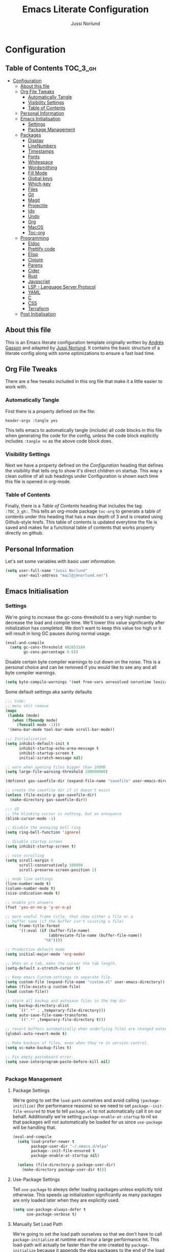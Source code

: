 #+TITLE: Emacs Literate Configuration
#+AUTHOR: Jussi Norlund
#+PROPERTY: header-args :tangle yes

* Configuration
:PROPERTIES:
:VISIBILITY: children
:END:

** Table of Contents :TOC_3_gh:
- [[#configuration][Configuration]]
  - [[#about-this-file][About this file]]
  - [[#org-file-tweaks][Org File Tweaks]]
    - [[#automatically-tangle][Automatically Tangle]]
    - [[#visibility-settings][Visibility Settings]]
    - [[#table-of-contents][Table of Contents]]
  - [[#personal-information][Personal Information]]
  - [[#emacs-initialisation][Emacs Initialisation]]
    - [[#settings][Settings]]
    - [[#package-management][Package Management]]
  - [[#packages][Packages]]
    - [[#display][Display]]
    - [[#linenumbers][LineNumbers]]
    - [[#timestamps][Timestamps]]
    - [[#fonts][Fonts]]
    - [[#whitespace][Whitespace]]
    - [[#wordsmithing][Wordsmithing]]
    - [[#fill-mode][Fill Mode]]
    - [[#global-keys][Global keys]]
    - [[#which-key][Which-key]]
    - [[#files][Files]]
    - [[#git][Git]]
    - [[#magit][Magit]]
    - [[#projectile][Projectile]]
    - [[#ido][Ido]]
    - [[#undo][Undo]]
    - [[#org][Org]]
    - [[#macos][MacOS]]
    - [[#toc-org][Toc-org]]
  - [[#programming][Programming]]
    - [[#eldoc][Eldoc]]
    - [[#prettify-code][Prettify code]]
    - [[#elisp][Elisp]]
    - [[#clojure][Clojure]]
    - [[#parens][Parens]]
    - [[#cider][Cider]]
    - [[#rust][Rust]]
    - [[#javascript][Javascript]]
    - [[#lsp---language-server-protocol][LSP - Language Server Protocol]]
    - [[#yaml][YAML]]
    - [[#c][C]]
    - [[#css][CSS]]
    - [[#terraform][Terraform]]
  - [[#post-initialisation][Post Initialisation]]

** About this file
This is an Emacs literate configuration template originally written by
[[https://github.com/frap][Andrés Gasson]] and adapted by [[https://github.com/jmn][Jussi Norlund]]. It contains the basic
structure of a literate config along with some optimizations to ensure
a fast load time.

** Org File Tweaks
There are a few tweaks included in this org file that make it a little easier to
work with.

*** Automatically Tangle
First there is a property defined on the file:

#+BEGIN_SRC :tangle no
header-args :tangle yes
#+END_SRC

This tells emacs to automatically tangle (include) all code blocks in this file when
generating the code for the config, unless the code block explicitly includes
=:tangle no= as the above code block does.

*** Visibility Settings
Next we have a property defined on the [[Configuration][Configuration]] heading that defines the visibility
that tells org to show it's direct children on startup. This way a clean outline of all
sub headings under Configuration is shown each time this file is opened in org-mode.

*** Table of Contents
Finally, there is a [[Table of Contents][Table of Contents]] heading that includes the tag: =:TOC_3_gh:=. This
tells an org-mode package =toc-org= to generate a table of contents under this heading
that has a max depth of 3 and is created using Github-style hrefs. This table of contents
is updated everytime the file is saved and makes for a functional table of contents that
works property directly on github.

** Personal Information
Let's set some variables with basic user information.

#+BEGIN_SRC emacs-lisp
(setq user-full-name "Jussi Norlund"
      user-mail-address "mail@jmnorlund.net")
#+END_SRC

** Emacs Initialisation

*** Settings
We're going to increase the gc-cons-threshold to a very high number to decrease the load and compile time.
We'll lower this value significantly after initialization has completed. We don't want to keep this value
too high or it will result in long GC pauses during normal usage.

#+BEGIN_SRC emacs-lisp
(eval-and-compile
  (setq gc-cons-threshold 402653184
        gc-cons-percentage 0.6))
#+END_SRC

Disable certain byte compiler warnings to cut down on the noise. This is a personal choice and can be removed
if you would like to see any and all byte compiler warnings.

#+BEGIN_SRC emacs-lisp
(setq byte-compile-warnings '(not free-vars unresolved noruntime lexical make-local))
#+END_SRC

Some default settings aka sanity defaults
#+BEGIN_SRC emacs-lisp
;;; Code:
;; menu shit remove
(mapc
 (lambda (mode)
   (when (fboundp mode)
     (funcall mode -1)))
 '(menu-bar-mode tool-bar-mode scroll-bar-mode))

;;; Initialisation
(setq inhibit-default-init t
      inhibit-startup-echo-area-message t
      inhibit-startup-screen t
      initial-scratch-message nil)

;; warn when opening files bigger than 100MB
(setq large-file-warning-threshold 100000000)

(defconst gas-savefile-dir (expand-file-name "savefile" user-emacs-directory))

;; create the savefile dir if it doesn't exist
(unless (file-exists-p gas-savefile-dir)
  (make-directory gas-savefile-dir))

;;; UI
;; the blinking cursor is nothing, but an annoyance
(blink-cursor-mode -1)

;; disable the annoying bell ring
(setq ring-bell-function 'ignore)

;; disable startup screen
(setq inhibit-startup-screen t)

;; nice scrolling
(setq scroll-margin 0
      scroll-conservatively 100000
      scroll-preserve-screen-position 1)

;; mode line settings
(line-number-mode t)
(column-number-mode t)
(size-indication-mode t)

;; enable y/n answers
(fset 'yes-or-no-p 'y-or-n-p)

;; more useful frame title, that show either a file or a
;; buffer name (if the buffer isn't visiting a file)
(setq frame-title-format
      '((:eval (if (buffer-file-name)
                   (abbreviate-file-name (buffer-file-name))
                 "%b"))))

;; Productive default mode
(setq initial-major-mode 'org-mode)

;; When on a tab, make the cursor the tab length.
(setq-default x-stretch-cursor t)

;; Keep emacs Custom-settings in separate file.
(setq custom-file (expand-file-name "custom.el" user-emacs-directory))
(when (file-exists-p custom-file)
(load custom-file))

;; store all backup and autosave files in the tmp dir
(setq backup-directory-alist
      `((".*" . ,temporary-file-directory)))
(setq auto-save-file-name-transforms
      `((".*" ,temporary-file-directory t)))

;; revert buffers automatically when underlying files are changed externally
(global-auto-revert-mode t)

;; Make backups of files, even when they're in version control.
(setq vc-make-backup-files t)

;; Fix empty pasteboard error.
(setq save-interprogram-paste-before-kill nil)


#+END_SRC
*** Package Management

**** Package Settings
We're going to set the =load-path= ourselves and avoid calling =(package-initilize)= (for
performance reasons) so we need to set =package--init-file-ensured= to true to tell =package.el=
to not automatically call it on our behalf. Additionally we're setting
=package-enable-at-startup= to nil so that packages will not automatically be loaded for us since
=use-package= will be handling that.

#+BEGIN_SRC emacs-lisp
  (eval-and-compile
    (setq load-prefer-newer t
          package-user-dir "~/.emacs.d/elpa"
          package--init-file-ensured t
          package-enable-at-startup nil)

    (unless (file-directory-p package-user-dir)
      (make-directory package-user-dir t)))
#+END_SRC

**** Use-Package Settings
Tell =use-package= to always defer loading packages unless explicitly told otherwise. This speeds up
initialization significantly as many packages are only loaded later when they are explicitly used.

#+BEGIN_SRC emacs-lisp
  (setq use-package-always-defer t
        use-package-verbose t)
#+END_SRC

**** Manually Set Load Path
We're going to set the load path ourselves so that we don't have to call =package-initialize= at
runtime and incur a large performance hit. This load-path will actually be faster than the one
created by =package-initialize= because it appends the elpa packages to the end of the load path.
Otherwise any time a builtin package was required it would have to search all of third party paths
first.

#+BEGIN_SRC emacs-lisp
  (eval-and-compile
    (setq load-path (append load-path (directory-files package-user-dir t "^[^.]" t))))
#+END_SRC

**** Initialise Package Management
Next we are going to require =package.el= and add our additional package archives, 'melpa' and 'org'.
Afterwards we need to initialize our packages and then ensure that =use-package= is installed, which
we promptly install if it's missing. Finally we load =use-package= and tell it to always install any
missing packages.

Note that this entire block is wrapped in =eval-when-compile=. The effect of this is to perform all
of the package initialization during compilation so that when byte compiled, all of this time consuming
code is skipped. This can be done because the result of byte compiling =use-package= statements results
in the macro being fully expanded at which point =use-package= isn't actually required any longer.

Since the code is automatically compiled during runtime, if the configuration hasn't already been
previously compiled manually then all of the package initialization will still take place at startup.

#+BEGIN_SRC emacs-lisp
  (eval-when-compile
    (require 'package)

    (unless (assoc-default "melpa" package-archives)
      (add-to-list 'package-archives '("melpa" . "http://melpa.org/packages/") t))

    (package-initialize)
    (unless (package-installed-p 'use-package)
      (package-refresh-contents)
      (package-install 'use-package))
    (unless (package-installed-p 'bind-key)
      (package-refresh-contents)
      (package-install 'bind-key))
    (require 'use-package)
    (require 'bind-key)
    (setq use-package-always-ensure t))
#+END_SRC


** Packages

*** Display

#+BEGIN_SRC elisp
    (load-theme 'modus-vivendi)
    ;;(add-to-list 'custom-theme-load-path "~/.emacs.d/elpa/monokai-theme-3.4.0/")
    (use-package monokai-theme
    :ensure t
   ; :disabled t
    :config
    (load-theme 'monokai 'no-confirm))
  ;;(load-theme 'monokai t)

    ;;
    ;; Update the colour of the company-mode context menu to fit the Monokai theme
    ;; @source: https://github.com/search?q=deftheme+company-tooltip&type=Code
    ;;
    (deftheme monokai-overrides)

    (let ((class '((class color) (min-colors 257)))
        (terminal-class '((class color) (min-colors 89))))

    (custom-theme-set-faces
     'monokai-overrides

     ;; Linum and mode-line improvements (only in sRGB).
     `(linum
       ((,class :foreground "#75715E"
                :background "#49483E")))
     `(mode-line-inactive
       ((,class (:box (:line-width 1 :color "#2c2d26" :style nil)
                      :background "#2c2d26"))))

     ;; Custom region colouring.
     `(region
       ((,class :foreground "#75715E"
                :background "#49483E")
        (,terminal-class :foreground "#1B1E1C"
                         :background "#8B8878")))

     ;; Additional modes
     ;; Company tweaks.
     `(company-tooltip-common
       ((t :foreground "#F8F8F0"
           :background "#474747"
           :underline t)))

     `(company-template-field
       ((t :inherit company-tooltip
           :foreground "#C2A1FF")))

     `(company-tooltip-selection
       ((t :background "#349B8D"
           :foreground "#BBF7EF")))

     `(company-tooltip-common-selection
       ((t :foreground "#F8F8F0"
           :background "#474747"
           :underline t)))

     `(company-scrollbar-fg
       ((t :background "#BBF7EF")))

     `(company-tooltip-annotation
       ((t :inherit company-tooltip
           :foreground "#C2A1FF")))

     ;; Popup menu tweaks.
     `(popup-menu-face
       ((t :foreground "#A1EFE4"
           :background "#49483E")))

     `(popup-menu-selection-face
       ((t :background "#349B8D"
           :foreground "#BBF7EF")))

     ;; Circe
     `(circe-prompt-face
       ((t (:foreground "#C2A1FF" :weight bold))))

     `(circe-server-face
       ((t (:foreground "#75715E"))))

     `(circe-highlight-nick-face
       ((t (:foreground "#AE81FF" :weight bold))))

     `(circe-my-message-face
       ((t (:foreground "#E6DB74"))))

     `(circe-originator-face
       ((t (:weight bold))))))
#+END_SRC

old Use material theme

#+BEGIN_SRC emacs-lisp
(use-package material-theme
  :ensure t
  :disabled t
  :config
  (load-theme 'material 'no-confirm))

(use-package zenburn-theme
  :ensure t
  :disabled t
  :init
  (load-theme 'zenburn 'no-confirm))

(use-package time
  :config
  (setq display-time-24hr-format t
        display-time-default-load-average nil)
;;  (display-time-mode)
)

(use-package windmove
  :config
  ;; use shift + arrow keys to switch between visible buffers
  (windmove-default-keybindings))

;; diminish mode symbols
(use-package diminish
  :ensure t
)
;; delight minor and major modes
(use-package delight
  :ensure t
)
#+END_SRC
highlights

#+BEGIN_SRC emacs-lisp
;; highlight the current line
(global-hl-line-mode +1)

(use-package diff-hl
  :ensure t
  :config
  (global-diff-hl-mode +1)
  (add-hook 'dired-mode-hook 'diff-hl-dired-mode)
  (add-hook 'magit-post-refresh-hook 'diff-hl-magit-post-refresh))
#+END_SRC
*** LineNumbers
#+BEGIN_SRC elisp
   (setq linum-format "%4d")

   (defun my-linum-mode-hook ()
     (linum-mode t))

    (add-hook 'find-file-hook 'my-linum-mode-hook)
#+END_SRC
*** Timestamps
#+BEGIN_SRC elisp
(defun format-date (format)
  (let ((system-time-locale "en_NZ.UTF-8"))
    (insert (format-time-string format))))

(defun insert-date ()
  (interactive)
  (format-date "%A, %B %d %Y"))

(defun insert-date-and-time ()
  (interactive)
  (format-date "%Y-%m-%d %H:%M:%S"))
#+END_SRC

*** Fonts
  There is a new wonderful coding font that I discovered recently called the Input (Font for Code).
  This is a really neat font that works particularly well. You just have to go to their site,
  define the characteristics you want for it, download and install it locally.
  #+BEGIN_SRC emacs-lisp
  ;;Use the Input Sans font size 12
  (set-frame-font "Input Sans Condensed-12")
  #+END_SRC

  And the best coloured highlighting of selected text needs to be both
  bright, but not obscure the white text in the foreground (see
  =list-colors-display=). Favorites so far are =purple4= and =DarkOrange3=:

  #+BEGIN_SRC emacs-lisp
    (set-face-background 'region "DarkOrange3")
  #+END_SRC

#+BEGIN_SRC emacs-lisp
(use-package dynamic-fonts
  :disabled t
  :ensure t
  :config
  (progn
    (setq dynamic-fonts-preferred-monospace-point-size 10
          dynamic-fonts-preferred-monospace-fonts
          (-union '("Source Code Pro") dynamic-fonts-preferred-monospace-fonts))
    (dynamic-fonts-setup)))
#+END_SRC
*** Whitespace
#+BEGIN_SRC emacs-lisp
;; Emacs modes typically provide a standard means to change the
;; indentation width -- eg. c-basic-offset: use that to adjust your
;; personal indentation width, while maintaining the style (and
;; meaning) of any files you load.
(setq-default indent-tabs-mode nil)   ;; don't use tabs to indent
(setq-default tab-width 4)            ;; but maintain correct appearance

;; Newline at end of file
(setq require-final-newline t)

;; delete the selection with a keypress
(delete-selection-mode t)

(use-package whitespace
  :bind ("C-c T w" . whitespace-mode)
  :delight " 🗒️"
  :init
   (setq whitespace-line-column nil
          whitespace-display-mappings '((space-mark 32 [183] [46])
                                           (newline-mark 10 [9166 10])
                                           (tab-mark 9 [9654 9] [92 9])))
  ;(dolist (hook '(prog-mode-hook text-mode-hook))
  ;  (add-hook hook #'whitespace-mode))
  (add-hook 'before-save-hook #'whitespace-cleanup)
  :config
  (setq whitespace-line-column 80) ;; limit line length
  (setq whitespace-style '(face tabs empty trailing lines-tail))
  (set-face-attribute 'whitespace-space       nil :foreground "#666666" :background nil)
  (set-face-attribute 'whitespace-newline     nil :foreground "#666666" :background nil)
  (set-face-attribute 'whitespace-indentation nil :foreground "#666666" :background nil)
)
#+END_SRC
*** Wordsmithing
 options for dealing with text and words
#+BEGIN_SRC emacs-lisp
(prefer-coding-system 'utf-8)
(set-default-coding-systems 'utf-8)
(set-terminal-coding-system 'utf-8)
(set-keyboard-coding-system 'utf-8)

;; hippie expand is dabbrev expand on steroids
(setq hippie-expand-try-functions-list '(try-expand-dabbrev
                                         try-expand-dabbrev-all-buffers
                                         try-expand-dabbrev-from-kill
                                         try-complete-file-name-partially
                                         try-complete-file-name
                                         try-expand-all-abbrevs
                                         try-expand-list
                                         try-expand-line
                                         try-complete-lisp-symbol-partially
                                         try-complete-lisp-symbol))

;; use hippie-expand instead of dabbrev
(global-set-key (kbd "M-/") #'hippie-expand)
(global-set-key (kbd "s-/") #'hippie-expand)

  ;; abbrev mode setup
(use-package abbrev
  :ensure nil
  :diminish abbrev-mode
  :config
  (if (file-exists-p abbrev-file-name)
      (quietly-read-abbrev-file)))

(use-package flyspell
  :config
    (when (eq system-type 'windows-nt)
      (add-to-list 'exec-path "C:/Program Files (x86)/Aspell/bin/"))
    (setq ispell-program-name "aspell" ; use aspell instead of ispell
         ispell-extra-args '("--sug-mode=ultra"))
    (add-hook 'text-mode-hook #'flyspell-mode)
    (add-hook 'prog-mode-hook #'flyspell-prog-mode)
  :delight "")

(use-package flycheck
  :ensure t
  :config
  (add-hook 'after-init-hook #'global-flycheck-mode)
  :delight "")

#+END_SRC
**** Red Warnings

 Various keywords (in comments) are now flagged in a Red Error font:

    #+BEGIN_SRC emacs-lisp
      (add-hook 'prog-common-hook
         (lambda ()
         (font-lock-add-keywords nil
         '(("\\<\\(FIX\\|FIXME\\|TODO\\|BUG\\|HACK\\):"
                1 font-lock-warning-face t)))))
    #+END_SRC

*** Fill Mode

   Automatically wrapping when you get to the end of a line (or the
   fill-region):

   #+BEGIN_SRC elisp :tangle no
     (use-package fill
       :bind (("C-c T f" . auto-fill-mode)
              ("C-c T t" . toggle-truncate-lines))
       :init (add-hook 'org-mode-hook 'turn-on-auto-fill)
       :diminish auto-fill-mode)
   #+END_SRC

*** Global keys
company mode TAB
#+BEGIN_SRC emacs-lisp
  (global-set-key (kbd "TAB") #'company-indent-or-complete-common)
#+END_SRC
*** Which-key
   Many command sequences may be logical, but who can remember them
   all? While I used to use [[https://github.com/kai2nenobu/guide-key][guide-key]] to display the final function
   name, it isn't as nice as [[https://github.com/justbur/emacs-which-key][which-key]].

      #+name: global-keys
   #+BEGIN_SRC emacs-lisp
   (use-package which-key
     :ensure t
     :config
   (which-key-mode +1))
    #+END_SRC

*** Files

Use dired Plus dired-x
#+BEGIN_SRC emacs-lisp
  (use-package dired
    :ensure nil
  ;  :defer t
    :config
    ;; dired - reuse current buffer by pressing 'a'
    (progn
      (put 'dired-find-alternate-file 'disabled nil)

      ;; always delete and copy recursively
      (setq dired-recursive-deletes 'always)
      (setq dired-recursive-copies 'always)

      ;; if there is a dired buffer displayed in the next window, use its
      ;; current subdir, instead of the current subdir of this dired buffer
      (setq dired-dwim-target t)

      ;; enable some really cool extensions like C-x C-j(dired-jump)
      (require 'dired-x)
     )
    )

  ;; revert buffers automatically when underlying files are changed externally
  (global-auto-revert-mode t)

  ;;; Completion, snippets

  (use-package company
    :diminish company-mode
    :ensure t
    :defer t
    :config
    (progn
      ;;    (global-company-mode)
      (bind-key "M-TAB" 'company-select-next company-active-map)
      (setq company-tooltip-align-annotations t
            company-dabbrev-downcase nil
            company-dabbrev-code-everywhere t
            company-dabbrev-ignore-case nil))
     )


#+END_SRC
save place and recent files
#+BEGIN_SRC emacs-lisp
;; Save point position between sessions.
(use-package saveplace
   :ensure nil  ;; as not loading packages
   :config
   (setq save-place-file (expand-file-name "saveplace" gas-savefile-dir))
   ;; activate if for all buffers
   (setq-default save-place t)
 )

(use-package savehist
  :config
  (setq savehist-additional-variables
        ;; search entries
        '(search-ring regexp-search-ring)
        ;; save every minute
        savehist-autosave-interval 60
        ;; keep the home clean
        savehist-file (expand-file-name "savehist" gas-savefile-dir))
  (savehist-mode +1)
 )

(use-package recentf
  :config
  (setq recentf-save-file (expand-file-name "recentf" gas-savefile-dir)
        recentf-max-saved-items 500
        recentf-max-menu-items 15
        ;; disable recentf-cleanup on Emacs start, because it can cause
        ;; problems with remote files aka tramp
        recentf-auto-cleanup 'never)
  (recentf-mode +1)
 )

;; Looks like a big mess, but it works.
(defun recentf-ido-find-file ()
  "Find a recent file using ido."
  (interactive)
  (let ((file (ido-completing-read "Choose recent file: " recentf-list nil t)))
    (when file
      (find-file file))))

  (bind-key "C-x f" 'recentf-ido-find-file )

#+END_SRC
*** Git

   I like [[https://github.com/syohex/emacs-git-gutter-fringe][git-gutter-fringe]]:

   #+BEGIN_SRC elisp
     (use-package git-gutter-fringe
        :ensure t
        :diminish git-gutter-mode
        :init (setq git-gutter-fr:side 'right-fringe)
        :config (global-git-gutter-mode t))
   #+END_SRC

   I want to have special mode for Git's =configuration= file:

   #+BEGIN_SRC elisp :tangle no
     (use-package gitconfig-mode
       :ensure t)

     (use-package gitignore-mode
       :ensure t)
   #+END_SRC

   What about being able to see the [[https://github.com/voins/mo-git-blame][Git blame]] in a buffer?

   #+BEGIN_SRC elisp
     (use-package mo-git-blame
        :ensure t)
   #+END_SRC

   Run =mo-git-blame-current= to see the goodies.

*** Magit

   Git is [[http://emacswiki.org/emacs/Git][already part of Emacs]]. However, [[http://philjackson.github.com/magit/magit.html][Magit]] is sweet.
   Don't believe me? Check out [[https://www.youtube.com/watch?v=vQO7F2Q9DwA][this video]].

   #+BEGIN_SRC elisp
     (use-package magit
       :ensure t
       :requires ido-completing-read+
       :commands magit-status magit-blame
       :init
       (defadvice magit-status (around magit-fullscreen activate)
         (window-configuration-to-register :magit-fullscreen)
         ad-do-it
         (delete-other-windows))
       :config
       (setq magit-branch-arguments nil
             ;; use ido to look for branches
             magit-completing-read-function 'magit-ido-completing-read
             ;; don't put "origin-" in front of new branch names by default
             magit-default-tracking-name-function 'magit-default-tracking-name-branch-only
             magit-push-always-verify nil
             ;; Get rid of the previous advice to go into fullscreen
             magit-restore-window-configuration t)

       :bind ("C-c m" . magit-status))
   #+END_SRC

   I like having Magit to run in a /full screen/ mode, and add the
   above =defadvice= idea from [[https://github.com/magnars/.emacs.d/blob/master/setup-magit.el][Sven Magnars]].

   *Note:* Use the [[https://github.com/jwiegley/emacs-release/blob/master/lisp/vc/smerge-mode.el][smerge-mode]] that is now part of Emacs.


*** Projectile
Projectile is a quick and easy project management package that "just works". We're
going to install it and make sure it's loaded immediately.

#+BEGIN_SRC emacs-lisp
(use-package projectile
  :ensure projectile
;;  :demand t
;;  :bind ("s-p" . projectile-command-map)
  :config
  (progn
    (setq projectile-enable-caching t)
    (setq projectile-require-project-root nil)
    (setq projectile-completion-system 'ivy)
    (add-to-list 'projectile-globally-ignored-files ".DS_Store")
  )
  :defer (projectile-cleanup-known-projects)
  :delight '(:eval (concat "𝓟/" (projectile-project-name)))
)

(use-package ivy
  :ensure t
  :config
    (ivy-mode 1)
    (setq ivy-use-virtual-buffers t)
    (setq enable-recursive-minibuffers t)
    (global-set-key (kbd "C-c C-r") 'ivy-resume)
    (global-set-key (kbd "<f6>") 'ivy-resume)
  :delight )

(use-package swiper
  :ensure t
  :config
  (global-set-key "\C-s" 'swiper)
)

(use-package counsel
  :ensure t
  :config
  (global-set-key (kbd "M-x") 'counsel-M-x)
  (global-set-key (kbd "C-x C-f") 'counsel-find-file)
  (global-set-key (kbd "<f1> f") 'counsel-describe-function)
  (global-set-key (kbd "<f1> v") 'counsel-describe-variable)
  (global-set-key (kbd "<f1> l") 'counsel-find-library)
  (global-set-key (kbd "<f2> i") 'counsel-info-lookup-symbol)
  (global-set-key (kbd "<f2> u") 'counsel-unicode-char)
  (global-set-key (kbd "C-c g") 'counsel-git)
  (global-set-key (kbd "C-c j") 'counsel-git-grep)
  (global-set-key (kbd "C-c k") 'counsel-ag)
  (global-set-key (kbd "C-x l") 'counsel-locate)
  (define-key minibuffer-local-map (kbd "C-r") 'counsel-minibuffer-history)
)
#+END_SRC

*** Ido

#+BEGIN_SRC emacs-lisp
(use-package ibuffer
  :bind ("C-x C-b" . ibuffer))

(use-package ibuffer-projectile
  :ensure t
  :config
  (add-hook 'ibuffer-hook #'ibuffer-projectile-set-filter-groups))

(use-package ido
  :ensure t
  :init (ido-mode)
  :config
  (setq ido-enable-flex-matching t
        ido-completion-buffer nil
        ido-use-faces nil))

(use-package flx-ido
  :ensure t
  :init (flx-ido-mode))

(use-package ido-vertical-mode
  :ensure t
  :init (ido-vertical-mode))
#+END_SRC
*** Undo
#+BEGIN_SRC emacs-lisp
(use-package undo-tree
  :diminish undo-tree-mode
  :ensure t)

;; Add parts of each file's directory to the buffer name if not unique
(use-package uniquify
   :ensure nil
   :config
   (setq uniquify-buffer-name-style 'forward)
   (setq uniquify-separator "/")
   (setq uniquify-after-kill-buffer-p t)
   (setq uniquify-ignore-buffers-re "^\\*"))

#+END_SRC
*** Org
#+BEGIN_SRC emacs-lisp
  (use-package org
    :delight org-mode "✎"
    :defer t
    :config
    (defun jmn/url-get-title (url &optional descr)
      "Takes a URL and returns the value of the <title> HTML tag,
       Thanks to https://frozenlock.org/tag/url-retrieve/ for documenting url-retrieve"
      (let (
            (buffer (url-retrieve-synchronously url))
            (title nil))
        (save-excursion
          (set-buffer buffer)
          (goto-char (point-min))
          (search-forward-regexp "<title>\\([^<]+?\\)</title>")
          (setq title (match-string 1 ) )
          (kill-buffer (current-buffer)))
        title))

    (setq org-make-link-description-function 'jmn/url-get-title)
    )
#+END_SRC

*** MacOS
MacOS Customisations
#+BEGIN_SRC emacs-lisp
  ;; Are we on a mac?
  (setq is-mac (equal system-type 'darwin))

  (when (display-graphic-p)
    (if is-mac
	(menu-bar-mode 1)))

  ;; Make Meta command and add Hyper.
  (when is-mac
  (setq mac-option-modifier nil
      mac-command-modifier 'meta
      x-select-enable-clipboard t)

    ;; Change command to meta.
  ;;  (setq mac-command-modifier 'super)
  ;;  (setq mac-option-modifier 'meta)
    ;; not sure what hyper is (setq ns-function-modifier 'hyper)

    ;; Use right option for special characters.
  ;;  (setq mac-right-option-modifier 'none)

    ;; Remove date and battery status from modeline
    (display-time-mode -1)
    (display-battery-mode -1)


    )

#+END_SRC
*** Toc-org
Let's install and load the =toc-org= package after org mode is loaded. This is the
package that automatically generates an up to date table of contents for us.

#+BEGIN_SRC emacs-lisp
(use-package toc-org
  :after org
  :init (add-hook 'org-mode-hook #'toc-org-enable))
#+END_SRC


** Programming
*** Eldoc
#+BEGIN_SRC emacs-lisp
(use-package eldoc
  :defer     t
  :diminish  eldoc-mode)
#+END_SRC
*** Prettify code
  #+BEGIN_SRC emacs-lisp
   ;; ----- Base set of pretty symbols.
   (defvar base-prettify-symbols-alist '(("<=" . ?≤)
                                      (">=" . ?≥)
                                      ("<-" . ?←)
                                      ("->" . ?→)
                                      ("<=" . ?⇐)
                                      ("=>" . ?⇒)
                                      ("lambda" . ?λ ))
   )

   (defun gas-lisp-prettify-symbols-hook ()
    "Set pretty symbols for lisp modes."
     (setq prettify-symbols-alist base-prettify-symbols-alist))

   (defun gas-js-prettify-symbols-hook ()
     "Set pretty symbols for JavaScript."
     (setq prettify-symbols-alist
        (append '(("function" . ?ƒ)) base-prettify-symbols-alist)))

   (defun gas-clj-prettify-symbols-hook ()
     "Set pretty symbols for Clojure(script)."
     (setq prettify-symbols-alist
        (append '(("fn" . λ)) base-prettify-symbols-alist)))

   (defun other-prettify-symbols-hook ()
     "Set pretty symbols for non-lisp programming modes."
     (setq prettify-symbols-alist
        (append '(("==" . ?≡)
                           ("!=" . ?≠))
             base-prettify-symbols-alist)))

;; Hook 'em up.
(add-hook 'emacs-lisp-mode-hook #'gas-lisp-prettify-symbols-hook)
(add-hook 'web-mode-hook        #'other-prettify-symbols-hook)
(add-hook 'js-mode-hook         #'gas-js-prettify-symbols-hook)
(add-hook 'prog-mode-hook       #'other-prettify-symbols-hook)
(add-hook 'clojure-mode-hook    #'gas-clj-prettify-symbols-hook)

(global-prettify-symbols-mode 1)

  #+END_SRC
*** Elisp
#+BEGIN_SRC emacs-lisp
(use-package lisp-mode
  :ensure nil
;;  :delight "lisp"
  :config
;;  (defun gas-visit-ielm ()
;;    "Switch to default `ielm' buffer.
;;Start `ielm' if it's not already running."
;;    (interactive)
;;    (crux-start-or-switch-to 'ielm "*ielm*"))

  (add-hook 'emacs-lisp-mode-hook #'eldoc-mode)
  (add-hook 'emacs-lisp-mode-hook #'rainbow-delimiters-mode)
;;  (define-key emacs-lisp-mode-map (kbd "C-c C-z") #'gas-visit-ielm)
  (define-key emacs-lisp-mode-map (kbd "C-c C-c") #'eval-defun)
  (define-key emacs-lisp-mode-map (kbd "C-c C-b") #'eval-buffer)
  (add-hook 'lisp-interaction-mode-hook #'eldoc-mode)
  (add-hook 'eval-expression-minibuffer-setup-hook #'eldoc-mode))

(use-package ielm
  :config
  (add-hook 'ielm-mode-hook #'eldoc-mode)
  (add-hook 'ielm-mode-hook #'rainbow-delimiters-mode))
#+END_SRC
*** Clojure
  lets try out aggressive-indent
#+BEGIN_SRC emacs-lisp
  (use-package aggressive-indent
   :ensure t)
#+END_SRC
  The [[https://github.com/clojure-emacs/clojure-mode][clojure-mode]] project seems to be the best (and works well with [[*Cider][Cider]]).

  #+BEGIN_SRC emacs-lisp
   ;;;;;;;;;;;;;;;;;;;;;;;;;;;;;;;;;;;;;;;;;;;;;;;;;;;;;;;;;;;;
   ;; inferior lisp
   (setq inferior-lisp-program "lein figwheel")

   ;; inf-clojure test
   (use-package inf-clojure
     :ensure t
     )

   ;;;;;;;;;;;;;;;;;;;;;;;;;;;;;;;;;;;;;;;;;;;;;;;;;;;;;;;;;;;;
   ;; inf-clojure

   (setq inf-clojure-lein-cmd "lein figwheel")
   ;; minor-mode adds key-bindings
   ;(add-hook 'clojure-mode-hook 'inf-clojure-minor-mode)

   (use-package clojure-mode
      :ensure t
      :mode ("\\.\\(clj\\|cljs\\|edn\\|boot\\)$" . clojure-mode )
      :config
       (progn
         (setq clojure-align-forms-automatically t)
         (add-hook 'clojure-mode-hook #'company-mode)
         (add-hook 'clojure-mode-hook #'linum-mode)
         (add-hook 'clojure-mode-hook #'subword-mode)
         ;;(add-hook 'clojure-mode-hook #'paredit-mode)
         (add-hook 'clojure-mode-hook #'smartparens-strict-mode)
         (add-hook 'clojure-mode-hook #'rainbow-delimiters-mode)
         (add-hook 'clojure-mode-hook #'eldoc-mode))
       ;;  (add-hook 'clojure-mode-hook #'idle-highlight-mode)
      ;; :bind (("C-c d f" . cider-code))
       :delight "clj"
)

  #+END_SRC

*** Parens


#+BEGIN_SRC emacs-lisp
(use-package paren
  :ensure nil
  :config
  (show-paren-mode +1))
#+END_SRC
  Use paredit

  #+BEGIN_SRC emacs-lisp
    (use-package paredit
     :disabled t
    :delight " ⎎"
    :ensure t
    :config
    (add-hook 'emacs-lisp-mode-hook #'paredit-mode)
     ;; enable in the *scratch* buffer
     (add-hook 'lisp-interaction-mode-hook #'paredit-mode)
     (add-hook 'ielm-mode-hook #'paredit-mode)
     (add-hook 'lisp-mode-hook #'paredit-mode)
     (add-hook 'clojure-mode-hook #'paredit-mode)
     (add-hook 'eval-expression-minibuffer-setup-hook #'paredit-mode))

  #+END_SRC

Use smartparens
#+BEGIN_SRC
  (use-package smartparens
  :ensure    smartparens
  :init      (progn
               (require 'smartparens)
               (load-library "smartparens-config"))

  :config   (progn
              (smartparens-global-mode t)
              (sp-local-pair 'emacs-lisp-mode "`" nil :when '(sp-in-string-p))
              (sp-with-modes '(html-mode sgml-mode nxml-mode web-mode)
                (sp-local-pair "<" ">"))
  :bind
  (("C-M-k" . sp-kill-sexp-with-a-twist-of-lime)
   ("C-M-f" . sp-forward-sexp)
   ("C-M-b" . sp-backward-sexp)
   ("C-M-n" . sp-up-sexp)
   ("C-M-d" . sp-down-sexp)
   ("C-M-u" . sp-backward-up-sexp)
   ("C-M-p" . sp-backward-down-sexp)
   ("C-M-w" . sp-copy-sexp)
   ("M-s" . sp-splice-sexp)
   ("M-r" . sp-splice-sexp-killing-around)
   ("C-)" . sp-forward-slurp-sexp)
   ("C-}" . sp-forward-barf-sexp)
   ("C-(" . sp-backward-slurp-sexp)
   ("C-{" . sp-backward-barf-sexp)
   ("M-S" . sp-split-sexp)
   ("M-J" . sp-join-sexp)
   ("C-M-t" . sp-transpose-sexp))
  :delight " ⎎")
#+END_SRC

use rainbow delimiters
#+BEGIN_SRC emacs-lisp
(use-package rainbow-delimiters
  :ensure t)

;; Don't show anything for rainbow-mode.
(use-package rainbow-mode
  :delight)
#+END_SRC

#+END_SRC
*** Cider
da-bomb!
#+BEGIN_SRC emacs-lisp
   (use-package cider
  :ensure t
;;  :commands (cider cider-connect cider-jack-in)
  :init
  (setq cider-auto-select-error-buffer t
        ;; go right to the REPL buffer when it's finished connecting
        cider-repl-pop-to-buffer-on-connect 'display-only
        cider-repl-use-clojure-font-lock t
        ;; Wrap when navigating history.
        cider-repl-wrap-history t
        cider-repl-history-size 1000
        ;; When there's a cider error, show its buffer and switch to it
        cider-show-error-buffer t
        cider-auto-select-error-buffer t
        nrepl-hide-special-buffers t
        ;; Stop error buffer from popping up while working in buffers other than the REPL:
        nrepl-popup-stacktraces nil
        ;; Where to store the cider history.
        cider-repl-history-file "~/.emacs.d/cider-history"
        )

  :config
  (progn ;; (defalias 'cji 'cider-jack-in)
    (add-hook 'cider-mode-hook #'eldoc-mode)
    (add-hook 'cider-repl-mode-hook #'eldoc-mode)
  ;;  (add-hook 'cider-repl-mode-hook #'smartparens-strict-mode)
    (add-hook 'cider-repl-mode-hook #'company-mode)
    (add-hook 'cider-mode-hook #'company-mode)
    (add-hook 'cider-repl-mode-hook #'cider-company-enable-fuzzy-completion)
    (add-hook 'cider-mode-hook #'cider-company-enable-fuzzy-completion)
    ;; (add-hook 'cider-repl-mode-hook #'paredit-mode)
    (add-hook 'cider-repl-mode-hook #'rainbow-delimiters-mode)
    )
  :diminish  (cider-mode . "☤")
)

  (setq cider-cljs-lein-repl
      "(cond
   (and (resolve 'user/run) (resolve 'user/browser-repl)) ;; Chestnut projects
   (eval '(do (user/run)
             (user/browser-repl)))

   (try
    (require 'figwheel-sidecar.repl-api)
    (resolve 'figwheel-sidecar.repl-api/start-figwheel!)
    (catch Throwable _))
   (eval '(do (figwheel-sidecar.repl-api/start-figwheel!)
             (figwheel-sidecar.repl-api/cljs-repl)))

   (try
    (require 'cemerick.piggieback)
    (resolve 'cemerick.piggieback/cljs-repl)
    (catch Throwable _))
   (eval '(cemerick.piggieback/cljs-repl (cljs.repl.rhino/repl-env)))

   :else
   (throw (ex-info \"Failed to initialise CLJS repl. Add com.cemerick/piggieback
       and optionally figwheel-sidecar to your project.\" {})))")


#+END_SRC
*** Rust
#+begin_src elisp
  (use-package rust-mode)
#+end_src
*** Javascript
   JavaScript should have three parts:
   - Syntax highlight (already included)
   - Syntax verification (with flycheck)
   - Interactive REPL ... using Skewer

*** LSP - Language Server Protocol
- [[https://emacs-lsp.github.io/lsp-mode/page/installation/][Installation - LSP Mode - LSP support for Emacs]]

#+begin_src elisp
  (use-package lsp-mode
      :init
      ;; set prefix for lsp-command-keymap (few alternatives - "C-l", "C-c l")
      (setq lsp-keymap-prefix "C-c l")
      :hook (
             (js-mode . lsp)
             (rust-mode . lsp)
             (lsp-mode . lsp-enable-which-key-integration))
      :commands lsp)

  (use-package lsp-ui :commands lsp-ui-mode)
#+end_src
**** JS Mode

#+begin_src elisp
    (use-package typescript-mode)

#+end_src
  #+BEGIN_SRC elisp
    (add-to-list 'auto-mode-alist '("\\.ts\\'" . js-jsx-mode))
    (add-to-list 'auto-mode-alist '("\\.tsx\\'" . js-jsx-mode))
  #+END_SRC

  Colour /defined/ variables with [[https://github.com/ankurdave/color-identifiers-mode][color-identifiers-mode]]:

  #+BEGIN_SRC elisp
   (use-package color-identifiers-mode
       :ensure t
       :init
         (add-hook 'js-mode-hook 'color-identifiers-mode))
  #+END_SRC

**** Flycheck and JSHint

  While editing JavaScript is baked into Emacs, it is quite important
  to have [[http://flycheck.readthedocs.org/][flycheck]] validate the source based on [[http://www.jshint.com/][jshint]], and [[https://github.com/eslint/eslint][eslint]].
  Let’s prefer =eslint=:

  #+BEGIN_SRC elisp
    (add-hook 'js2-mode-hook
              (lambda () (flycheck-select-checker "javascript-eslint")))
  #+END_SRC

  Now load and edit a JavaScript file, like [[file:~/jshint-code-test.js][jshint-code-test.js]].

**** Refactoring JavaScript

  The [[https://github.com/magnars/js2-refactor.el][js2-refactor]] mode should start with =C-c .= and then a two-letter
  mnemonic shortcut.

  * =ef= is =extract-function=: Extracts the marked expressions out into a new named function.
  * =em= is =extract-method=: Extracts the marked expressions out into a new named method in an object literal.
  * =ip= is =introduce-parameter=: Changes the marked expression to a parameter in a local function.
  * =lp= is =localize-parameter=: Changes a parameter to a local var in a local function.
  * =eo= is =expand-object=: Converts a one line object literal to multiline.
  * =co= is =contract-object=: Converts a multiline object literal to one line.
  * =eu= is =expand-function=: Converts a one line function to multiline (expecting semicolons as statement delimiters).
  * =cu= is =contract-function=: Converts a multiline function to one line (expecting semicolons as statement delimiters).
  * =ea= is =expand-array=: Converts a one line array to multiline.
  * =ca= is =contract-array=: Converts a multiline array to one line.
  * =wi= is =wrap-buffer-in-iife=: Wraps the entire buffer in an immediately invoked function expression
  * =ig= is =inject-global-in-iife=: Creates a shortcut for a marked global by injecting it in the wrapping immediately invoked function expression
  * =ag= is =add-to-globals-annotation=: Creates a =/*global */= annotation if it is missing, and adds the var at point to it.
  * =ev= is =extract-var=: Takes a marked expression and replaces it with a var.
  * =iv= is =inline-var=: Replaces all instances of a variable with its initial value.
  * =rv= is =rename-var=: Renames the variable on point and all occurrences in its lexical scope.
  * =vt= is =var-to-this=: Changes local =var a= to be =this.a= instead.
  * =ao= is =arguments-to-object=: Replaces arguments to a function call with an object literal of named arguments. Requires yasnippets.
  * =3i= is =ternary-to-if=: Converts ternary operator to if-statement.
  * =sv= is =split-var-declaration=: Splits a =var= with multiple vars declared, into several =var= statements.
  * =uw= is =unwrap=: Replaces the parent statement with the selected region.

#+BEGIN_SRC elisp
  (use-package js2-refactor
    :ensure t
    :init   (add-hook 'js2-mode-hook 'js2-refactor-mode)
    :config (js2r-add-keybindings-with-prefix "C-c ."))
#+END_SRC

**** Skewer

  I also configure Skewer for my [[file:emacs-web.org][HTML and CSS]] files, we need to do the
  same for JavaScript:

  #+BEGIN_SRC elisp
  (use-package skewer-mode
     :ensure t
     :init (add-hook 'js2-mode-hook 'skewer-mode))
  #+END_SRC

  Kick things off with =run-skewer=, and then:

 * C-x C-e :: `skewer-eval-last-expression'
 * C-M-x   :: `skewer-eval-defun'
 * C-c C-k :: `skewer-load-buffer'

**** JSON mode
#+BEGIN_SRC emacs-lisp
(use-package json-mode
  :ensure    json-mode
  :config    (bind-keys :map json-mode-map
                        ("C-c i" . json-mode-beautify))
  :mode      ("\\.\\(json\\)$" . json-mode))

#+END_SRC
*** YAML
#+BEGIN_SRC emacs-lisp
(use-package yaml-mode
  :mode ("\\.\\(yml\\|yaml\\|\\config\\|sls\\)$" . yaml-mode)
  :ensure yaml-mode
  :defer t)

#+END_SRC
*** C
#+BEGIN_SRC emacs-lisp
 (use-package cc-mode
  :config
  (progn
    (add-hook 'c-mode-hook (lambda () (c-set-style "bsd")))
    (add-hook 'java-mode-hook (lambda () (c-set-style "bsd")))
    (setq tab-width 2)
    (setq c-basic-offset 2)))
#+END_SRC
*** CSS
#+BEGIN_SRC emacs-lisp
(use-package css-mode
  :config (setq css-indent-offset 2)
)
#+END_SRC
*** Terraform
pretty terraform highlighting
#+BEGIN_SRC emacs-lisp
;;(use-package terraform-mode
;;    :defer t
;;    :init
;;     (progn
;;       (require 'company-terraform)
;;       (company-terraform-init)
;;      )
;;    :config (setq terraform-indent-level 2)
;;    )
#+END_SRC

#+RESULTS:

** Post Initialisation
Let's lower our GC thresholds back down to a sane level.

#+BEGIN_SRC emacs-lisp
(setq gc-cons-threshold 16777216
      gc-cons-percentage 0.1)
#+END_SRC
